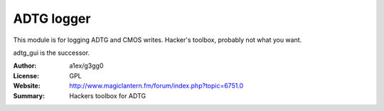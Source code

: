 ADTG logger
===========

This module is for logging ADTG and CMOS writes.
Hacker's toolbox, probably not what you want.

adtg_gui is the successor.

:Author: a1ex/g3gg0
:License: GPL
:Website: http://www.magiclantern.fm/forum/index.php?topic=6751.0
:Summary: Hackers toolbox for ADTG



